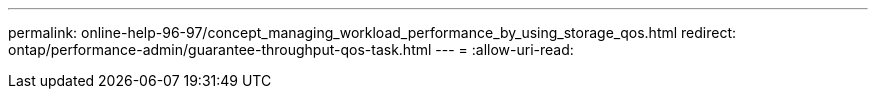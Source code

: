 ---
permalink: online-help-96-97/concept_managing_workload_performance_by_using_storage_qos.html 
redirect: ontap/performance-admin/guarantee-throughput-qos-task.html 
---
= 
:allow-uri-read: 


